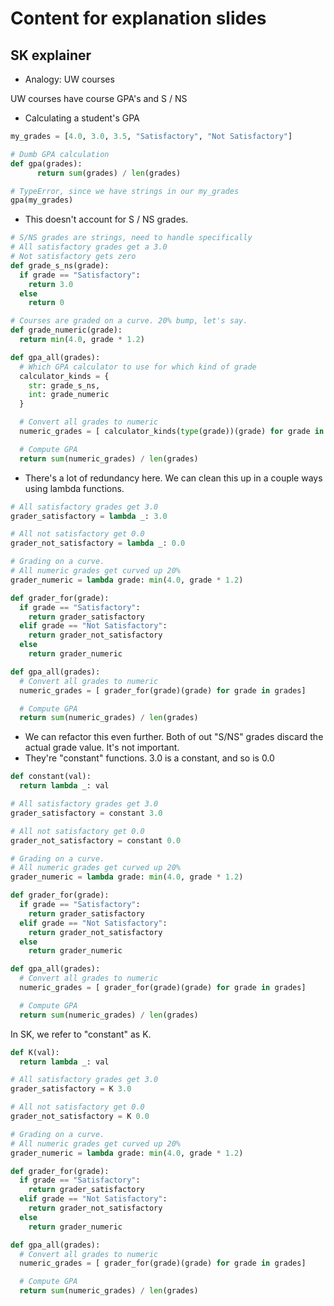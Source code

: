 * Content for explanation slides
** SK explainer

- Analogy: UW courses

UW courses have course GPA's and S / NS

- Calculating a student's GPA

#+BEGIN_SRC python
  my_grades = [4.0, 3.0, 3.5, "Satisfactory", "Not Satisfactory"]  

  # Dumb GPA calculation
  def gpa(grades):
        return sum(grades) / len(grades)

  # TypeError, since we have strings in our my_grades
  gpa(my_grades)
#+END_SRC

- This doesn't account for S / NS grades.

#+BEGIN_SRC python
  # S/NS grades are strings, need to handle specifically
  # All satisfactory grades get a 3.0
  # Not satisfactory gets zero
  def grade_s_ns(grade):
    if grade == "Satisfactory":
      return 3.0
    else
      return 0

  # Courses are graded on a curve. 20% bump, let's say.
  def grade_numeric(grade):
    return min(4.0, grade * 1.2)

  def gpa_all(grades):
    # Which GPA calculator to use for which kind of grade
    calculator_kinds = {
      str: grade_s_ns,
      int: grade_numeric
    }

    # Convert all grades to numeric
    numeric_grades = [ calculator_kinds(type(grade))(grade) for grade in grades]

    # Compute GPA
    return sum(numeric_grades) / len(grades)
        
#+END_SRC

- There's a lot of redundancy here. We can clean this up in a couple ways using lambda functions.

#+BEGIN_SRC python
  # All satisfactory grades get 3.0
  grader_satisfactory = lambda _: 3.0

  # All not satisfactory get 0.0
  grader_not_satisfactory = lambda _: 0.0

  # Grading on a curve.
  # All numeric grades get curved up 20%
  grader_numeric = lambda grade: min(4.0, grade * 1.2)

  def grader_for(grade):
    if grade == "Satisfactory":
      return grader_satisfactory
    elif grade == "Not Satisfactory":
      return grader_not_satisfactory
    else
      return grader_numeric

  def gpa_all(grades):
    # Convert all grades to numeric
    numeric_grades = [ grader_for(grade)(grade) for grade in grades]

    # Compute GPA
    return sum(numeric_grades) / len(grades)
#+END_SRC

- We can refactor this even further. Both of out "S/NS" grades discard the actual grade value. It's not important.
- They're "constant" functions. 3.0 is a constant, and so is 0.0

#+BEGIN_SRC python
  def constant(val):
    return lambda _: val

  # All satisfactory grades get 3.0
  grader_satisfactory = constant 3.0

  # All not satisfactory get 0.0
  grader_not_satisfactory = constant 0.0

  # Grading on a curve.
  # All numeric grades get curved up 20%
  grader_numeric = lambda grade: min(4.0, grade * 1.2)

  def grader_for(grade):
    if grade == "Satisfactory":
      return grader_satisfactory
    elif grade == "Not Satisfactory":
      return grader_not_satisfactory
    else
      return grader_numeric

  def gpa_all(grades):
    # Convert all grades to numeric
    numeric_grades = [ grader_for(grade)(grade) for grade in grades]

    # Compute GPA
    return sum(numeric_grades) / len(grades)
#+END_SRC

In SK, we refer to "constant" as K.

#+BEGIN_SRC python
  def K(val):
    return lambda _: val

  # All satisfactory grades get 3.0
  grader_satisfactory = K 3.0

  # All not satisfactory get 0.0
  grader_not_satisfactory = K 0.0

  # Grading on a curve.
  # All numeric grades get curved up 20%
  grader_numeric = lambda grade: min(4.0, grade * 1.2)

  def grader_for(grade):
    if grade == "Satisfactory":
      return grader_satisfactory
    elif grade == "Not Satisfactory":
      return grader_not_satisfactory
    else
      return grader_numeric

  def gpa_all(grades):
    # Convert all grades to numeric
    numeric_grades = [ grader_for(grade)(grade) for grade in grades]

    # Compute GPA
    return sum(numeric_grades) / len(grades)
#+END_SRC

